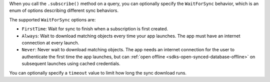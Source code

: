 When you call the ``.subscribe()`` method on a query, you can optionally
specify the ``WaitForSync`` behavior, which is an enum of options describing
different sync behaviors.

The supported ``WaitForSync`` options are:

- ``FirstTime``: Wait for sync to finish when a subscription is first created.
- ``Always``: Wait to download matching objects every time your app launches.
  The app must have an internet connection at every launch.
- ``Never``: Never wait to download matching objects. The app needs an internet
  connection for the user to authenticate the first time the app launches, but
  can :ref:`open offline <sdks-open-synced-database-offline>` on subsequent 
  launches using cached credentials.

You can optionally specify a ``timeout`` value to limit how long the sync 
download runs.
